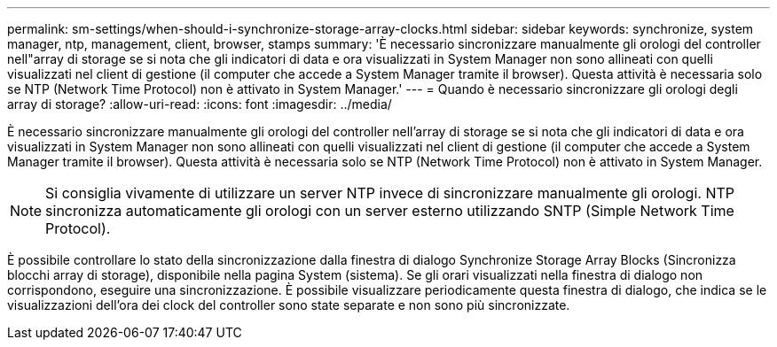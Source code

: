 ---
permalink: sm-settings/when-should-i-synchronize-storage-array-clocks.html 
sidebar: sidebar 
keywords: synchronize, system manager, ntp, management, client, browser, stamps 
summary: 'È necessario sincronizzare manualmente gli orologi del controller nell"array di storage se si nota che gli indicatori di data e ora visualizzati in System Manager non sono allineati con quelli visualizzati nel client di gestione (il computer che accede a System Manager tramite il browser). Questa attività è necessaria solo se NTP (Network Time Protocol) non è attivato in System Manager.' 
---
= Quando è necessario sincronizzare gli orologi degli array di storage?
:allow-uri-read: 
:icons: font
:imagesdir: ../media/


[role="lead"]
È necessario sincronizzare manualmente gli orologi del controller nell'array di storage se si nota che gli indicatori di data e ora visualizzati in System Manager non sono allineati con quelli visualizzati nel client di gestione (il computer che accede a System Manager tramite il browser). Questa attività è necessaria solo se NTP (Network Time Protocol) non è attivato in System Manager.

[NOTE]
====
Si consiglia vivamente di utilizzare un server NTP invece di sincronizzare manualmente gli orologi. NTP sincronizza automaticamente gli orologi con un server esterno utilizzando SNTP (Simple Network Time Protocol).

====
È possibile controllare lo stato della sincronizzazione dalla finestra di dialogo Synchronize Storage Array Blocks (Sincronizza blocchi array di storage), disponibile nella pagina System (sistema). Se gli orari visualizzati nella finestra di dialogo non corrispondono, eseguire una sincronizzazione. È possibile visualizzare periodicamente questa finestra di dialogo, che indica se le visualizzazioni dell'ora dei clock del controller sono state separate e non sono più sincronizzate.
